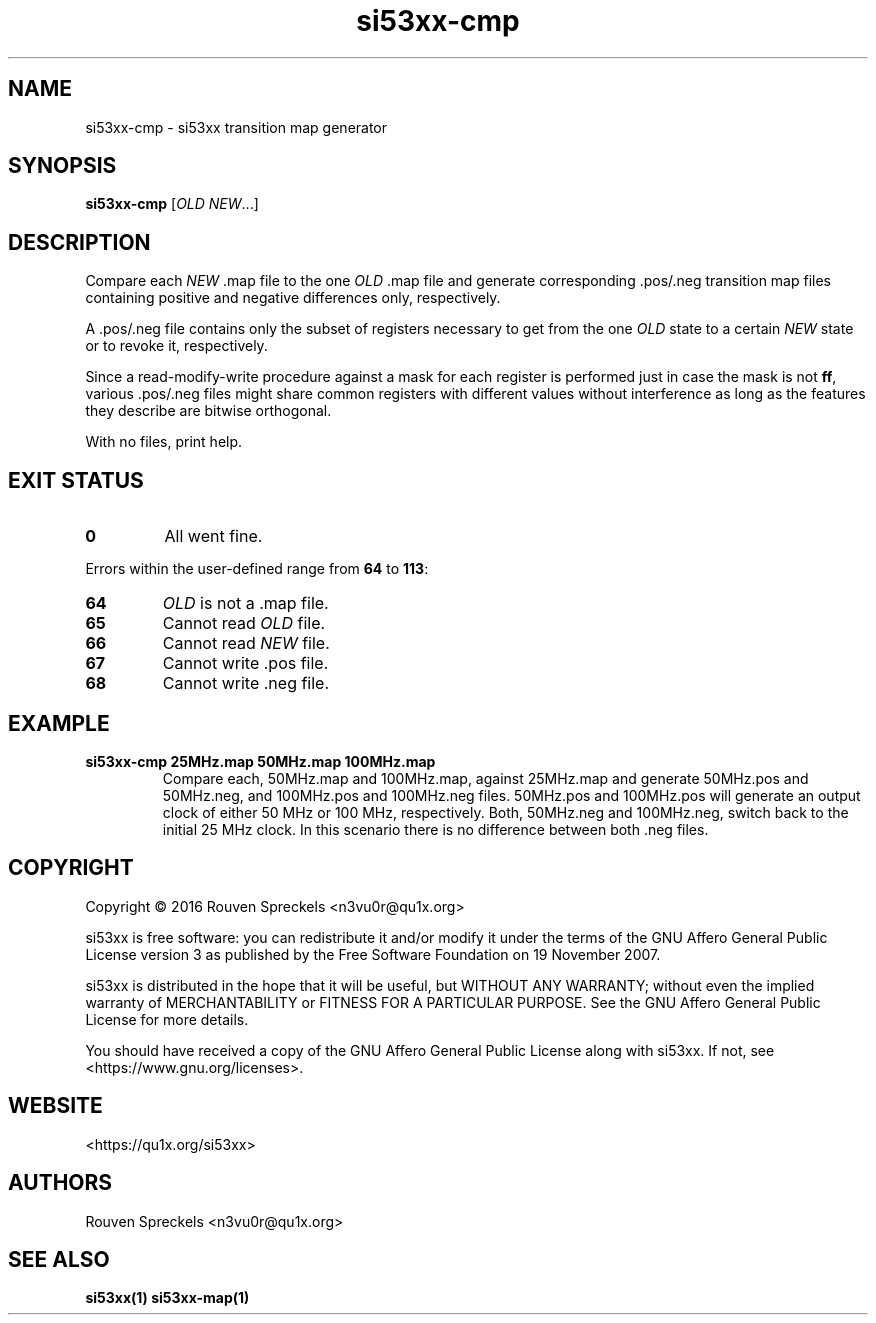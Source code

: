 .\" This file is part of si53xx, see <https://qu1x.org/si53xx>.
.\" 
.\" Copyright (c) 2016 Rouven Spreckels <n3vu0r@qu1x.org>
.\" 
.\" si53xx is free software: you can redistribute it and/or modify
.\" it under the terms of the GNU Affero General Public License version 3
.\" as published by the Free Software Foundation on 19 November 2007.
.\" 
.\" si53xx is distributed in the hope that it will be useful,
.\" but WITHOUT ANY WARRANTY; without even the implied warranty of
.\" MERCHANTABILITY or FITNESS FOR A PARTICULAR PURPOSE. See the
.\" GNU Affero General Public License for more details.
.\" 
.\" You should have received a copy of the GNU Affero General Public License
.\" along with si53xx. If not, see <https://www.gnu.org/licenses>.
.\"
.TH si53xx\-cmp 1 "March 8, 2016" "si53xx\-1.0.0" "si53xx"
.SH NAME
si53xx\-cmp \- si53xx transition map generator
.SH SYNOPSIS
.B si53xx\-cmp
[\fIOLD\fR \fINEW\fR...]
.SH DESCRIPTION
Compare each \fINEW\fR .map file to the one \fIOLD\fR .map file and generate
corresponding .pos/.neg transition map files containing positive and negative
differences only, respectively.
.PP
A .pos/.neg file contains only the subset of registers necessary to get from the
one \fIOLD\fR state to a certain \fINEW\fR state or to revoke it, respectively.
.PP
Since a read\-modify\-write procedure against a mask for each register is
performed just in case the mask is not \fBff\fR, various .pos/.neg files might
share common registers with different values  without interference as long as
the features they describe are bitwise orthogonal.
.PP
With no files, print help.
.SH EXIT STATUS
.TP
.B 0
All went fine.
.PP
Errors within the user\-defined range from \fB64\fR to \fB113\fR:
.TP
.B 64
\fIOLD\fR is not a .map file.
.TP
.B 65
Cannot read \fIOLD\fR file.
.TP
.B 66
Cannot read \fINEW\fR file.
.TP
.B 67
Cannot write .pos file.
.TP
.B 68
Cannot write .neg file.
.SH EXAMPLE
.TP
.B si53xx\-cmp 25MHz.map 50MHz.map 100MHz.map
Compare each, 50MHz.map and 100MHz.map, against 25MHz.map and generate
50MHz.pos and 50MHz.neg, and 100MHz.pos and 100MHz.neg files. 50MHz.pos and
100MHz.pos will generate an output clock of either 50 MHz or 100 MHz,
respectively. Both, 50MHz.neg and 100MHz.neg, switch back to the initial 25 MHz
clock. In this scenario there is no difference between both .neg files.
.SH COPYRIGHT
Copyright \[co] 2016 Rouven Spreckels <n3vu0r@qu1x.org>
.PP
si53xx is free software: you can redistribute it and/or modify
it under the terms of the GNU Affero General Public License version 3
as published by the Free Software Foundation on 19 November 2007.
.PP
si53xx is distributed in the hope that it will be useful,
but WITHOUT ANY WARRANTY; without even the implied warranty of
MERCHANTABILITY or FITNESS FOR A PARTICULAR PURPOSE. See the
GNU Affero General Public License for more details.
.PP
You should have received a copy of the GNU Affero General Public License
along with si53xx. If not, see <https://www.gnu.org/licenses>.
.SH WEBSITE
<https://qu1x.org/si53xx>
.SH AUTHORS
Rouven Spreckels <n3vu0r@qu1x.org>
.SH SEE ALSO
.B si53xx(1) si53xx\-map(1)
